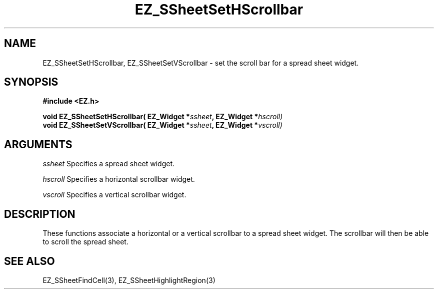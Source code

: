 '\"
'\" Copyright (c) 1997 Maorong Zou
'\" 
.TH EZ_SSheetSetHScrollbar 3 "" EZWGL "EZWGL Functions"
.BS
.SH NAME
EZ_SSheetSetHScrollbar, EZ_SSheetSetVScrollbar \- set the scroll bar for
a spread sheet widget.

.SH SYNOPSIS
.nf
.B #include <EZ.h>
.sp
.BI "void EZ_SSheetSetHScrollbar( EZ_Widget *" ssheet ", EZ_Widget *" hscroll)
.BI "void EZ_SSheetSetVScrollbar( EZ_Widget *" ssheet ", EZ_Widget *" vscroll)
        
.SH ARGUMENTS
\fIssheet\fR  Specifies a spread sheet widget.
.sp
\fIhscroll\fR  Specifies a horizontal scrollbar widget.
.sp
\fIvscroll\fR  Specifies a vertical scrollbar widget.
.sp


.SH DESCRIPTION
        
.PP
These functions associate a horizontal or a vertical scrollbar
to a spread sheet widget. The scrollbar will then be able to scroll
the spread sheet.
.PP

.SH "SEE ALSO"
EZ_SSheetFindCell(3),  EZ_SSheetHighlightRegion(3)
.br



